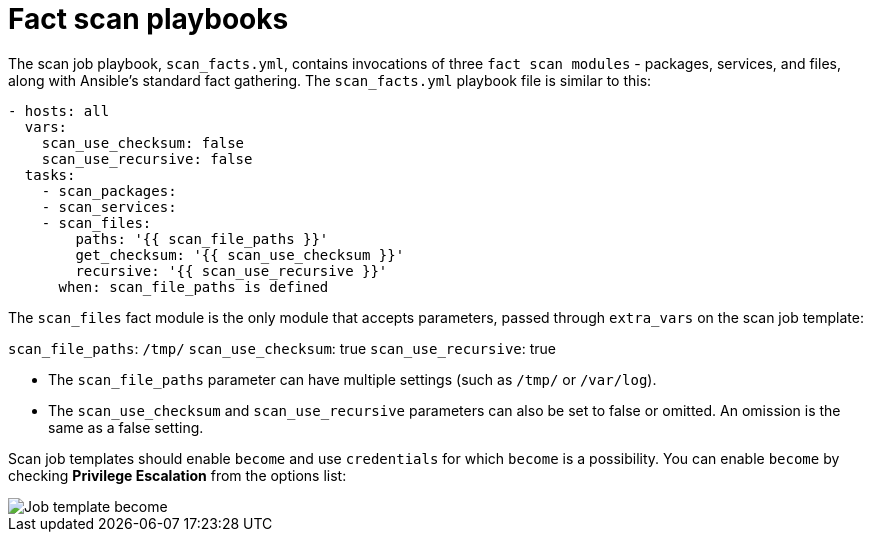 [id="controller-fact-scan-playbooks"]

= Fact scan playbooks

The scan job playbook, `scan_facts.yml`, contains invocations of three `fact scan modules` - packages, services, and files, along with Ansible's standard fact gathering. 
The `scan_facts.yml` playbook file is similar to this:

[literal, options="nowrap" subs="+attributes"]
----
- hosts: all
  vars:
    scan_use_checksum: false
    scan_use_recursive: false
  tasks:
    - scan_packages:
    - scan_services:
    - scan_files:
        paths: '{{ scan_file_paths }}'
        get_checksum: '{{ scan_use_checksum }}'
        recursive: '{{ scan_use_recursive }}'
      when: scan_file_paths is defined
----
The `scan_files` fact module is the only module that accepts parameters, passed through `extra_vars` on the scan job template:

`scan_file_paths`: `/tmp/`
`scan_use_checksum`: true
`scan_use_recursive`: true

* The `scan_file_paths` parameter can have multiple settings (such as `/tmp/` or `/var/log`).
* The `scan_use_checksum` and `scan_use_recursive` parameters can also be set to false or omitted. 
An omission is the same as a false setting.

Scan job templates should enable `become` and use `credentials` for which `become` is a possibility. 
You can enable `become` by checking *Privilege Escalation* from the options list:

image::ug-job-template-become.png[Job template become]

